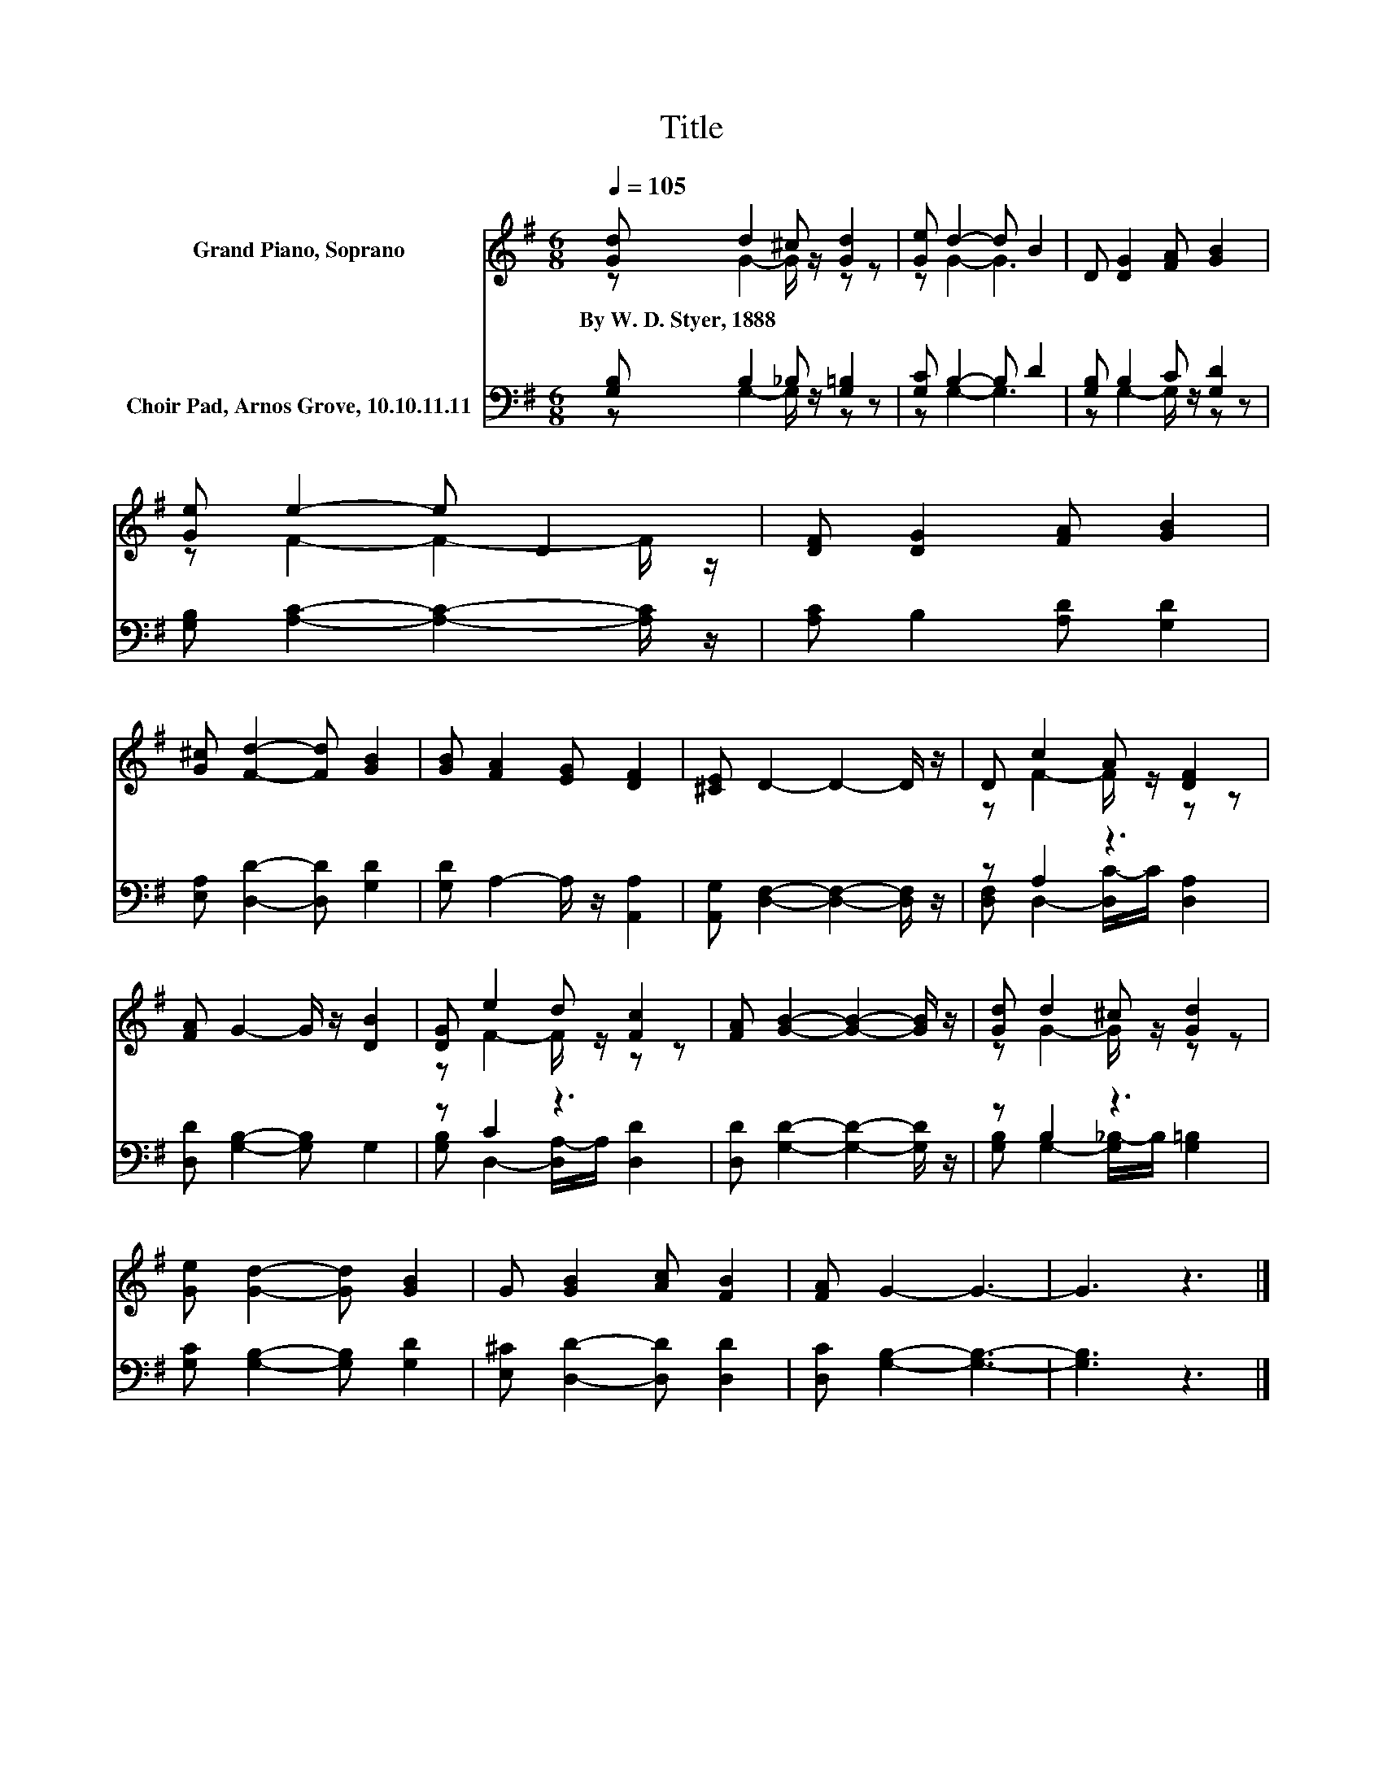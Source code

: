 X:1
T:Title
%%score ( 1 2 ) ( 3 4 )
L:1/8
Q:1/4=105
M:6/8
K:G
V:1 treble nm="Grand Piano, Soprano"
V:2 treble 
V:3 bass nm="Choir Pad, Arnos Grove, 10.10.11.11"
V:4 bass 
V:1
 [Gd] d2 ^c [Gd]2 | [Ge] d2- d B2 | D [DG]2 [FA] [GB]2 | [Ge] e2- e D2 | [DF] [DG]2 [FA] [GB]2 | %5
w: By~W.~D.~Styer,~1888 * * *|||||
 [G^c] [Fd]2- [Fd] [GB]2 | [GB] [FA]2 [EG] [DF]2 | [^CE] D2- D2- D/ z/ | D c2 A [DF]2 | %9
w: ||||
 [FA] G2- G/ z/ [DB]2 | [DG] e2 d [Fc]2 | [FA] [GB]2- [GB]2- [GB]/ z/ | [Gd] d2 ^c [Gd]2 | %13
w: ||||
 [Ge] [Gd]2- [Gd] [GB]2 | G [GB]2 [Ac] [FB]2 | [FA] G2- G3- | G3 z3 |] %17
w: ||||
V:2
 z G2- G/ z/ z z | z G2- G3 | x6 | z F2- F2- F/ z/ | x6 | x6 | x6 | x6 | z F2- F/ z/ z z | x6 | %10
 z F2- F/ z/ z z | x6 | z G2- G/ z/ z z | x6 | x6 | x6 | x6 |] %17
V:3
 [G,B,] B,2 _B, [G,=B,]2 | [G,C] B,2- B, D2 | [G,B,] B,2 C [G,D]2 | %3
 [G,B,] [A,C]2- [A,C]2- [A,C]/ z/ | [A,C] B,2 [A,D] [G,D]2 | [E,A,] [D,D]2- [D,D] [G,D]2 | %6
 [G,D] A,2- A,/ z/ [A,,A,]2 | [A,,G,] [D,F,]2- [D,F,]2- [D,F,]/ z/ | z A,2 z3 | %9
 [D,D] [G,B,]2- [G,B,] G,2 | z C2 z3 | [D,D] [G,D]2- [G,D]2- [G,D]/ z/ | z B,2 z3 | %13
 [G,C] [G,B,]2- [G,B,] [G,D]2 | [E,^C] [D,D]2- [D,D] [D,D]2 | [D,C] [G,B,]2- [G,B,]3- | %16
 [G,B,]3 z3 |] %17
V:4
 z G,2- G,/ z/ z z | z G,2- G,3 | z G,2- G,/ z/ z z | x6 | x6 | x6 | x6 | x6 | %8
 [D,F,] D,2- [D,C-]/C/ [D,A,]2 | x6 | [G,B,] D,2- [D,A,-]/A,/ [D,D]2 | x6 | %12
 [G,B,] G,2- [G,_B,-]/B,/ [G,=B,]2 | x6 | x6 | x6 | x6 |] %17

